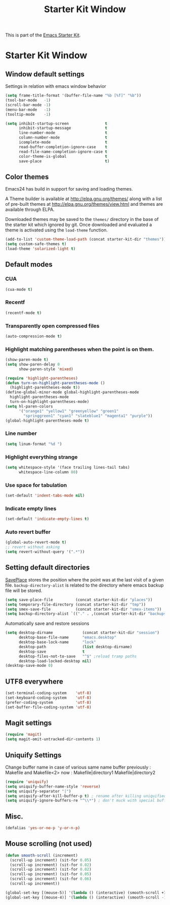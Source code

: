 #+TITLE: Starter Kit Window
#+OPTIONS: toc:nil num:nil ^:nil

This is part of the [[file:starter-kit.org][Emacs Starter Kit]].

* Starter Kit Window
** Window default settings
Settings in relation with emacs window behavior
#+begin_src emacs-lisp
  (setq frame-title-format '(buffer-file-name "%b [%f]" "%b"))
  (tool-bar-mode   -1)
  (scroll-bar-mode -1)
  (menu-bar-mode   -1)
  (tooltip-mode    -1)

  (setq inhibit-startup-screen                t
        inhibit-startup-message               t
        line-number-mode                      t
        column-number-mode                    t
        icomplete-mode                        t
        read-buffer-completion-ignore-case    t
        read-file-name-completion-ignore-case t
        color-theme-is-global                 t
        save-place                            t)
#+end_src

** Color themes
Emacs24 has build in support for saving and loading themes.

A Theme builder is available at http://elpa.gnu.org/themes/ along with
a list of pre-built themes at http://elpa.gnu.org/themes/view.html and
themes are available through ELPA.

Downloaded themes may be saved to the =themes/= directory in the base
of the starter kit which ignored by git.  Once downloaded and
evaluated a theme is activated using the =load-theme= function.

#+begin_src emacs-lisp
  (add-to-list 'custom-theme-load-path (concat starter-kit-dir "themes"))
  (setq custom-safe-themes t)
  (load-theme 'solarized-light t)
#+end_src

** Default modes
*** CUA
#+begin_src emacs-lisp
  (cua-mode t)
#+end_src

*** Recentf
#+begin_src emacs-lisp
  (recentf-mode t)
#+end_src

*** Transparently open compressed files
#+begin_src emacs-lisp
  (auto-compression-mode t)
#+end_src

*** Highlight matching parentheses when the point is on them.
#+begin_src emacs-lisp
  (show-paren-mode t)
  (setq show-paren-delay 0
        show-paren-style 'mixed)

  (require 'highlight-parentheses)
  (defun turn-on-highlight-parentheses-mode ()
    (highlight-parentheses-mode t))
  (define-global-minor-mode global-highlight-parentheses-mode
    highlight-parentheses-mode
    turn-on-highlight-parentheses-mode)
  (setq hl-paren-colors
        '("orange1" "yellow1" "greenyellow" "green1"
          "springgreen1" "cyan1" "slateblue1" "magenta1" "purple"))
  (global-highlight-parentheses-mode t)
#+end_src

*** Line number
#+begin_src emacs-lisp
  (setq linum-format "%d ")
#+end_src

*** Highlight everything strange
#+begin_src emacs-lisp
  (setq whitespace-style '(face trailing lines-tail tabs)
        whitespace-line-column 80)
#+end_src

*** Use space for tabulation
#+begin_src emacs-lisp
  (set-default 'indent-tabs-mode nil)
#+end_src

*** Indicate empty lines
#+begin_src emacs-lisp
  (set-default 'indicate-empty-lines t)
#+end_src

*** Auto revert buffer
#+begin_src emacs-lisp
  (global-auto-revert-mode t)
  ;; revert without asking
  (setq revert-without-query '(".*"))
#+end_src
** Setting default directories
[[http://www.emacswiki.org/emacs/SavePlace][SavePlace]] stores the position where the point was at the last visit of
a given file. =backup-directory-alist= is related to the directory
where emacs backup file will be stored.
#+begin_src emacs-lisp
  (setq save-place-file          (concat starter-kit-dir "places"))
  (setq temporary-file-directory (concat starter-kit-dir "tmp"))
  (setq smex-save-file           (concat starter-kit-dir "smex-items"))
  (setq backup-directory-alist `(("." . ,(concat starter-kit-dir "backups"))))
#+end_src

Automatically save and restore sessions
#+begin_src emacs-lisp
  (setq desktop-dirname             (concat starter-kit-dir "session")
        desktop-base-file-name      "emacs.desktop"
        desktop-base-lock-name      "lock"
        desktop-path                (list desktop-dirname)
        desktop-save                t
        desktop-files-not-to-save   "^$" ;reload tramp paths
        desktop-load-locked-desktop nil)
  (desktop-save-mode 0)
#+end_src

** UTF8 everywhere
#+begin_src emacs-lisp
  (set-terminal-coding-system    'utf-8)
  (set-keyboard-coding-system    'utf-8)
  (prefer-coding-system          'utf-8)
  (set-buffer-file-coding-system 'utf-8)
#+end_src

** Magit settings
#+begin_src emacs-lisp
  (require 'magit)
  (setq magit-omit-untracked-dir-contents 1)
#+end_src

** Uniquify Settings
Change buffer name in case of various same name buffer
previously : Makefile and Makefile<2>
now        : Makefile|directory1 Makefile|directory2
#+begin_src emacs-lisp
  (require 'uniquify)
  (setq uniquify-buffer-name-style 'reverse)
  (setq uniquify-separator "|")
  (setq uniquify-after-kill-buffer-p t) ; rename after killing uniquified
  (setq uniquify-ignore-buffers-re "^\\*") ; don't muck with special buffers
#+end_src

** Misc.
#+begin_src emacs-lisp
  (defalias 'yes-or-no-p 'y-or-n-p)
#+end_src

** Mouse scrolling (not used)
#+begin_src emacs-lisp :tangle no
  (defun smooth-scroll (increment)
    (scroll-up increment) (sit-for 0.05)
    (scroll-up increment) (sit-for 0.02)
    (scroll-up increment) (sit-for 0.02)
    (scroll-up increment) (sit-for 0.05)
    (scroll-up increment) (sit-for 0.06)
    (scroll-up increment))

  (global-set-key [(mouse-5)] '(lambda () (interactive) (smooth-scroll +1)))
  (global-set-key [(mouse-4)] '(lambda () (interactive) (smooth-scroll -1)))
#+end_src
